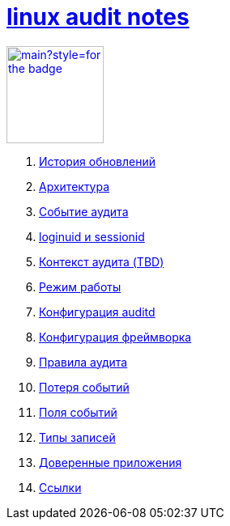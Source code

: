 = xref:index.html[linux audit notes]

image:https://img.shields.io/github/last-commit/litew/linux-audit-notes/main?style=for-the-badge[link="https://github.com/litew/linux-audit-notes",120, float=right]

. xref:update-history.html#_История_обновлений[История обновлений]
. xref:architecture.html#_Архитектура[Архитектура]
. xref:audit-event.html#_Событие_аудита[Событие аудита]
. xref:loginuid-sessionid.html#_loginuid_и_sessionid[loginuid и sessionid]
. xref:audit-context.html#_Контекст_аудита[Контекст аудита (TBD)]
. xref:work-mode.html#_Режим_работы[Режим работы]
. xref:auditd-conf.html#_Конфигурация_auditd[Конфигурация auditd]
. xref:framework-conf.html#_Конфигурация_фреймворка[Конфигурация фреймворка]
. xref:audit-rules.html#_Правила_аудита[Правила аудита]
. xref:lost-events.html#_Потеря_событий[Потеря событий]
. xref:event-fields.html#_Поля_событий[Поля событий]
. xref:record-types.html#_Типы_записей[Типы записей]
. xref:userspace-trusted-apps.html#_Доверенные_приложения[Доверенные приложения]
. xref:links.html#_Ссылки[Ссылки]